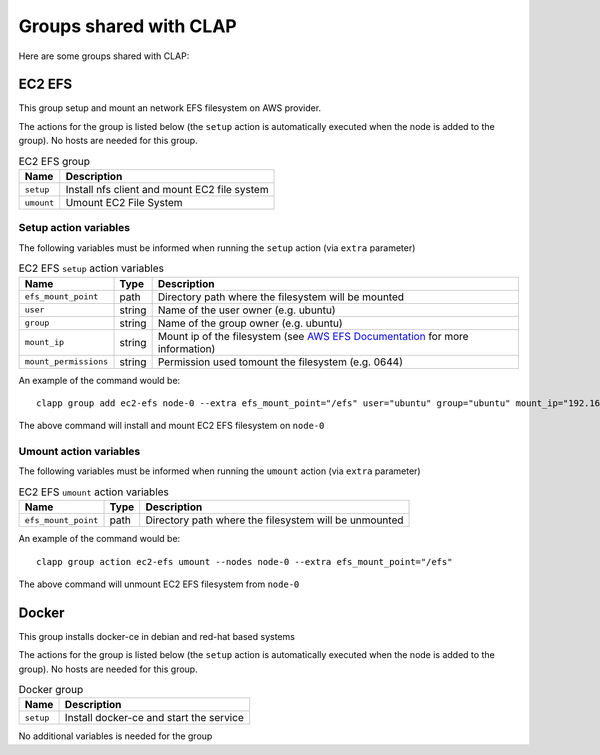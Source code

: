 ==========================
Groups shared with CLAP
==========================

Here are some groups shared with CLAP:


EC2 EFS
====================

This group setup and mount an network EFS filesystem on AWS provider.

The actions for the group is listed below (the ``setup`` action is automatically executed when the node is added to the group).
No hosts are needed for this group.


..  list-table:: EC2 EFS group
    :header-rows: 1

    *   - **Name**
        - **Description**

    *   - ``setup``
        - Install nfs client and mount EC2 file system

    *   - ``umount``
        - Umount EC2 File System

---------------------------
Setup action variables
---------------------------

The following variables must be informed when running the ``setup`` action (via ``extra`` parameter)

..  list-table:: EC2 EFS ``setup`` action variables
    :header-rows: 1

    *   - **Name**
        - **Type**
        - **Description**

    *   - ``efs_mount_point``
        - path
        - Directory path where the filesystem will be mounted

    *   - ``user``
        - string
        - Name of the user owner (e.g. ubuntu)

    *   - ``group``
        - string
        - Name of the group owner (e.g. ubuntu)

    *   - ``mount_ip``
        - string
        - Mount ip of the filesystem (see `AWS EFS Documentation <https://docs.aws.amazon.com/efs/latest/ug/accessing-fs.html>`_ for more information)

    *   - ``mount_permissions``
        - string
        - Permission used tomount the filesystem (e.g. 0644)


An example of the command would be:

::

    clapp group add ec2-efs node-0 --extra efs_mount_point="/efs" user="ubuntu" group="ubuntu" mount_ip="192.168.0.1" mount_permissions="0644"

The above command will install and mount EC2 EFS filesystem on ``node-0``


---------------------------
Umount action variables
---------------------------

The following variables must be informed when running the ``umount`` action (via ``extra`` parameter)

..  list-table:: EC2 EFS ``umount`` action variables
    :header-rows: 1

    *   - **Name**
        - **Type**
        - **Description**

    *   - ``efs_mount_point``
        - path
        - Directory path where the filesystem will be unmounted


An example of the command would be:

::

    clapp group action ec2-efs umount --nodes node-0 --extra efs_mount_point="/efs"

The above command will unmount EC2 EFS filesystem from ``node-0``




Docker
====================

This group installs docker-ce in debian and red-hat based systems

The actions for the group is listed below (the ``setup`` action is automatically executed when the node is added to the group).
No hosts are needed for this group.


..  list-table:: Docker group
    :header-rows: 1

    *   - **Name**
        - **Description**

    *   - ``setup``
        - Install docker-ce and start the service


No additional variables is needed for the group
